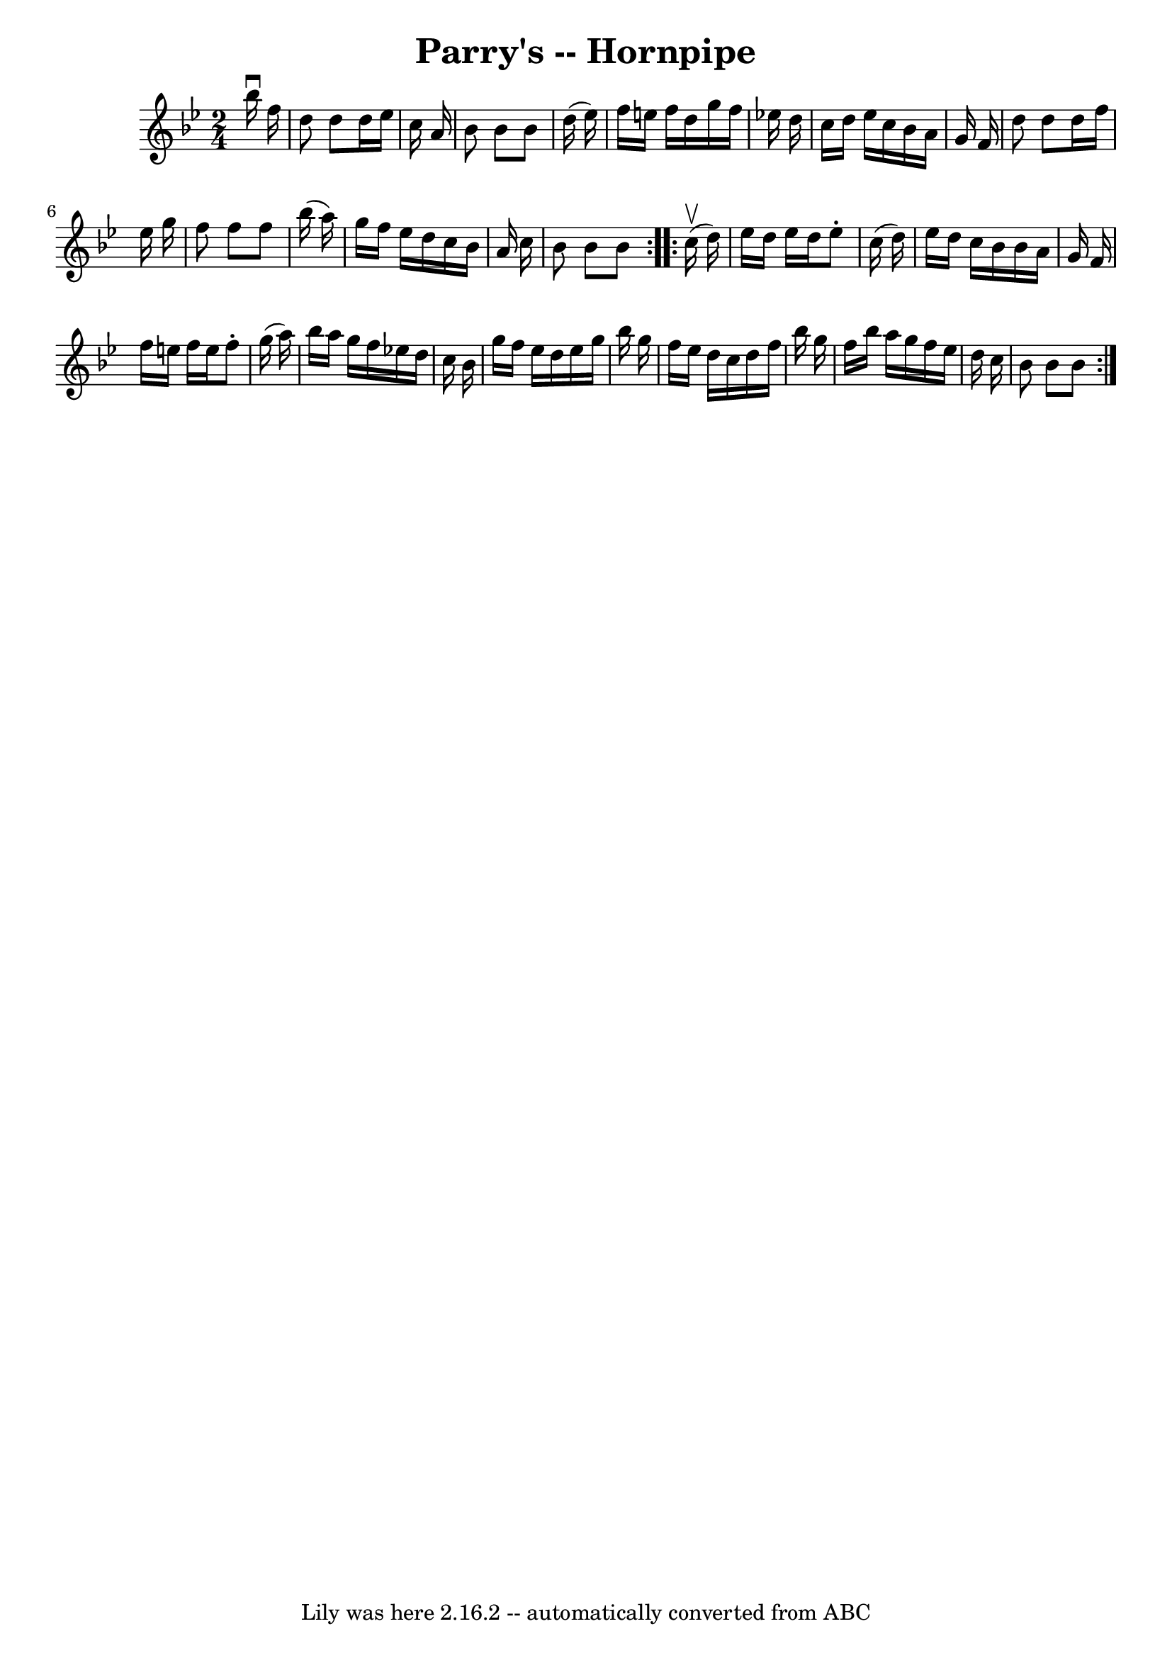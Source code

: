 \version "2.7.40"
\header {
	book = "Cole's 1000 Fiddle Tunes"
	crossRefNumber = "1"
	footnotes = ""
	tagline = "Lily was here 2.16.2 -- automatically converted from ABC"
	title = "Parry's -- Hornpipe"
}
voicedefault =  {
\set Score.defaultBarType = "empty"

\repeat volta 2 {
\time 2/4 \key bes \major   bes''16 ^\downbow   f''16  \bar "|"   d''8    d''8  
  d''16    ees''16    c''16    a'16  \bar "|"   bes'8    bes'8    bes'8    
d''16 (   ees''16  -) \bar "|"   f''16    e''16    f''16    d''16    g''16    
f''16    ees''!16    d''16  \bar "|"   c''16    d''16    ees''16    c''16    
bes'16    a'16    g'16    f'16  \bar "|"     d''8    d''8    d''16    f''16    
ees''16    g''16  \bar "|"   f''8    f''8    f''8    bes''16 (   a''16  -) 
\bar "|"   g''16    f''16    ees''16    d''16    c''16    bes'16    a'16    
c''16  \bar "|"   bes'8    bes'8    bes'8  }     \repeat volta 2 {     c''16 
(^\upbow   d''16  -) \bar "|"   ees''16    d''16    ees''16    d''16    ees''8 
-.   c''16 (   d''16  -) \bar "|"   ees''16    d''16    c''16    bes'16    
bes'16    a'16    g'16    f'16  \bar "|"   f''16    e''16    f''16    e''16    
f''8 -.   g''16 (   a''16  -) \bar "|"   bes''16    a''16    g''16    f''16    
ees''!16    d''16    c''16    bes'16  \bar "|"     g''16    f''16    ees''16    
d''16    ees''16    g''16    bes''16    g''16  \bar "|"   f''16    ees''16    
d''16    c''16    d''16    f''16    bes''16    g''16  \bar "|"   f''16    
bes''16    a''16    g''16    f''16    ees''16    d''16    c''16  \bar "|"   
bes'8    bes'8    bes'8  }   
}

\score{
    <<

	\context Staff="default"
	{
	    \voicedefault 
	}

    >>
	\layout {
	}
	\midi {}
}
